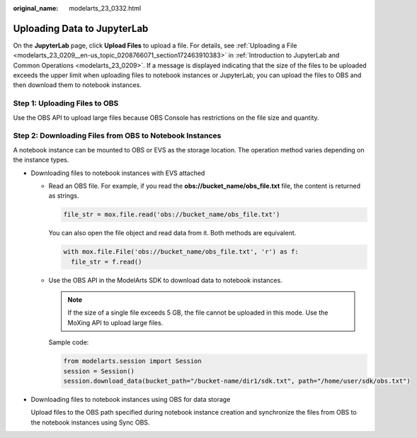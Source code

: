 :original_name: modelarts_23_0332.html

.. _modelarts_23_0332:

Uploading Data to JupyterLab
============================

On the **JupyterLab** page, click **Upload Files** to upload a file. For details, see :ref:`Uploading a File <modelarts_23_0209__en-us_topic_0208766071_section172463910383>` in :ref:`Introduction to JupyterLab and Common Operations <modelarts_23_0209>`. If a message is displayed indicating that the size of the files to be uploaded exceeds the upper limit when uploading files to notebook instances or JupyterLab, you can upload the files to OBS and then download them to notebook instances.

Step 1: Uploading Files to OBS
------------------------------

Use the OBS API to upload large files because OBS Console has restrictions on the file size and quantity.

Step 2: Downloading Files from OBS to Notebook Instances
--------------------------------------------------------

A notebook instance can be mounted to OBS or EVS as the storage location. The operation method varies depending on the instance types.

-  Downloading files to notebook instances with EVS attached

   -  Read an OBS file. For example, if you read the **obs://bucket_name/obs_file.txt** file, the content is returned as strings.

      .. code-block::

         file_str = mox.file.read('obs://bucket_name/obs_file.txt')

      You can also open the file object and read data from it. Both methods are equivalent.

      .. code-block::

         with mox.file.File('obs://bucket_name/obs_file.txt', 'r') as f:
           file_str = f.read()

   -  Use the OBS API in the ModelArts SDK to download data to notebook instances.

      .. note::

         If the size of a single file exceeds 5 GB, the file cannot be uploaded in this mode. Use the MoXing API to upload large files.

      Sample code:

      .. code-block::

         from modelarts.session import Session
         session = Session()
         session.download_data(bucket_path="/bucket-name/dir1/sdk.txt", path="/home/user/sdk/obs.txt")

-  Downloading files to notebook instances using OBS for data storage

   Upload files to the OBS path specified during notebook instance creation and synchronize the files from OBS to the notebook instances using Sync OBS.
